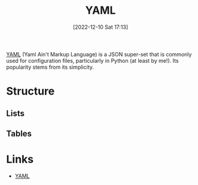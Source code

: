 :PROPERTIES:
:ID:       fac7a695-9bdf-4a79-9ec3-9945e9a0cba4
:mtime:    20230910195519 20230103103314 20221210171528
:ctime:    20221210171528
:END:
#+TITLE: YAML
#+DATE: [2022-12-10 Sat 17:13]
#+FILETAGS: :yaml:json:

[[https://yaml.org][YAML]] (Yaml Ain't Markup Language) is a JSON super-set that is commonly used for configuration files, particularly in
Python (at least by me!). Its popularity stems from its simplicity.

* Structure

** Lists

** Tables

* Links

+ [[https://yaml.org][YAML]]
